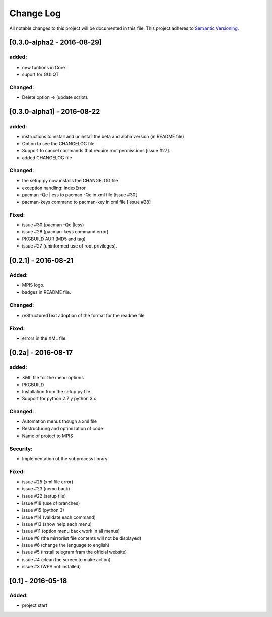 ==========
Change Log
==========
All notable changes to this project will be documented in this file.
This project adheres to `Semantic Versioning <http://semver.org/>`_.

[0.3.0-alpha2 - 2016-08-29]
===========
added:
______
* new funtions in Core
* suport for GUI QT

Changed:
________
* Delete option -> (update script).

[0.3.0-alpha1] - 2016-08-22
===========================
added:
______
* instructions to install and uninstall the beta and alpha version (in README file)
* Option to see the CHANGELOG file
* Support to  cancel commands that require root permissions [issue #27].
* added CHANGELOG file

Changed:
________
* the setup.py now installs the CHANGELOG file
* exception handling: IndexError
* pacman -Qe |less to pacman -Qe in xml file [issue #30]
* pacman-keys command to pacman-key in xml file [issue #28]

Fixed:
______
* issue #30 (pacman -Qe |less)
* issue #28 (pacman-keys command error)
* PKGBUILD AUR (MD5 and tag)
* issue #27 (uninformed use of root privileges).

[0.2.1] - 2016-08-21
====================
Added:
______
* MPIS logo.
* badges in README file.

Changed:
________
* reStructuredText adoption of the format for the readme file

Fixed:
______
* errors in the XML file

[0.2a] - 2016-08-17
===================
added:
______
* XML file for the menu options
* PKGBUILD
* Installation from the setup.py file
* Support for python 2.7 y python 3.x

Changed:
________
* Automation menus though a xml file
* Restructuring and optimization of code
* Name of project to MPIS

Security:
_________
* Implementation of the subprocess library

Fixed:
______
* issue #25 (xml file error)
* issue #23 (nemu back)
* issue #22 (setup file)
* issue #18 (use of branches)
* issue #15 (python 3)
* issue #14 (validate each command)
* issue #13 (show help each menu)
* issue #11 (option menu back work in all menus)
* issue #8 (the mirrorlist file contents will not be displayed)
* issue #6 (change the lenguage to english)
* issue #5 (install telegram fram the official website)
* issue #4 (clean the screen to make action)
* issue #3 (WPS not installed)

[0.1] - 2016-05-18
==================

Added:
______
* project start
